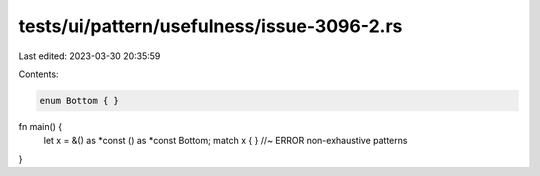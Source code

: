 tests/ui/pattern/usefulness/issue-3096-2.rs
===========================================

Last edited: 2023-03-30 20:35:59

Contents:

.. code-block:: rs

    enum Bottom { }

fn main() {
    let x = &() as *const () as *const Bottom;
    match x { } //~ ERROR non-exhaustive patterns
}



